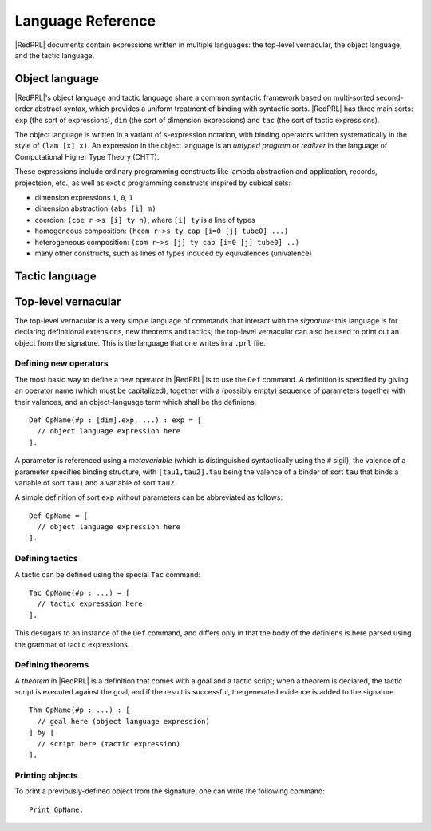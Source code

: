 Language Reference
==================

|RedPRL| documents contain expressions written in multiple languages: the
top-level vernacular, the object language, and the tactic language.

Object language
---------------

|RedPRL|'s object language and tactic language share a common syntactic framework
based on multi-sorted second-order abstract syntax, which provides a uniform
treatment of binding with syntactic sorts. |RedPRL| has three main sorts: ``exp``
(the sort of expressions), ``dim`` (the sort of dimension expressions) and ``tac``
(the sort of tactic expressions).

The object language is written in a variant of s-expression notation, with
binding operators written systematically in the style of ``(lam [x] x)``. An
expression in the object language is an *untyped program* or *realizer* in the
language of Computational Higher Type Theory (CHTT).

These expressions include ordinary programming constructs like lambda
abstraction and application, records, projectsion, etc., as well as exotic
programming constructs inspired by cubical sets:

- dimension expressions ``i``, ``0``, ``1``
- dimension abstraction ``(abs [i] m)``
- coercion: ``(coe r~>s [i] ty n)``, where ``[i] ty`` is a line of types
- homogeneous composition: ``(hcom r~>s ty cap [i=0 [j] tube0] ...)``
- heterogeneous composition: ``(com r~>s [j] ty cap [i=0 [j] tube0] ..)``
- many other constructs, such as lines of types induced by equivalences (univalence)

.. todo::
  Give systematic summary of object language terms.


Tactic language
---------------

.. todo::
  Summarize tactic language

Top-level vernacular
--------------------

The top-level vernacular is a very simple language of commands that interact
with the *signature*: this language is for declaring definitional extensions,
new theorems and tactics; the top-level vernacular can also be used to print
out an object from the signature. This is the language that one writes in a
``.prl`` file.

Defining new operators
^^^^^^^^^^^^^^^^^^^^^^

The most basic way to define a new operator in |RedPRL| is to use the ``Def``
command. A definition is specified by giving an operator name (which must be
capitalized), together with a (possibly empty) sequence of parameters together
with their valences, and an object-language term which shall be the definiens:

::

  Def OpName(#p : [dim].exp, ...) : exp = [
    // object language expression here
  ].

A parameter is referenced using a *metavariable* (which is
distinguished syntactically using the ``#`` sigil); the valence of a parameter
specifies binding structure, with ``[tau1,tau2].tau`` being the valence of a
binder of sort ``tau`` that binds a variable of sort ``tau1`` and a variable of
sort ``tau2``.

A simple definition of sort ``exp`` without parameters can be abbreviated as follows:

::

  Def OpName = [
    // object language expression here
  ].


Defining tactics
^^^^^^^^^^^^^^^^

A tactic can be defined using the special ``Tac`` command:

::

  Tac OpName(#p : ...) = [
    // tactic expression here
  ].


This desugars to an instance of the ``Def`` command, and differs only in that the
body of the definiens is here parsed using the grammar of tactic expressions.

.. _def-theorem:

Defining theorems
^^^^^^^^^^^^^^^^^

A *theorem* in |RedPRL| is a definition that comes with a goal and a tactic
script; when a theorem is declared, the tactic script is executed against the
goal, and if the result is successful, the generated evidence is added to the
signature.

::

  Thm OpName(#p : ...) : [
    // goal here (object language expression)
  ] by [
    // script here (tactic expression)
  ].


Printing objects
^^^^^^^^^^^^^^^^

To print a previously-defined object from the signature, one can write the
following command:

::

  Print OpName.


